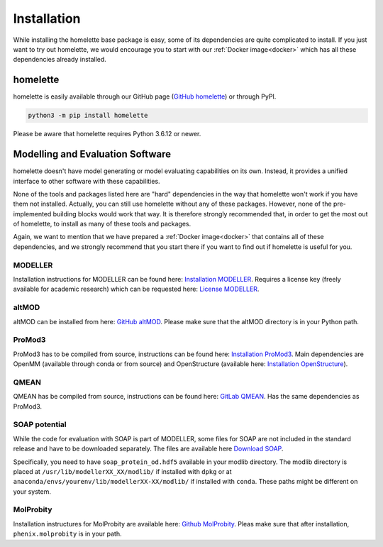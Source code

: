 Installation
============

While installing the homelette base package is easy, some of its dependencies are quite complicated to install. If you just want to try out homelette, we would encourage you to start with our :ref:`Docker image<docker>` which has all these dependencies already installed.

homelette
---------

homelette is easily available through our GitHub page (`GitHub homelette <https://github.com/PhilippJunk/homelette/>`_) or through PyPI.

.. code-block:: bash

   python3 -m pip install homelette

Please be aware that homelette requires Python 3.6.12 or newer.


Modelling and Evaluation Software
---------------------------------

homelette doesn't have model generating or model evaluating capabilities on its own. Instead, it provides a unified interface to other software with these capabilities. 

None of the tools and packages listed here are "hard" dependencies in the way that homelette won't work if you have them not installed. Actually, you can still use homelette without any of these packages. However, none of the pre-implemented building blocks would work that way.  It is therefore strongly recommended that, in order to get the most out of homelette, to install as many of these tools and packages.

Again, we want to mention that we have prepared a :ref:`Docker image<docker>` that contains all of these dependencies, and we strongly recommend that you start there if you want to find out if homelette is useful for you. 

MODELLER
^^^^^^^^

Installation instructions for MODELLER can be found here: `Installation MODELLER <https://salilab.org/modeller/download_installation.html>`_. 
Requires a license key (freely available for academic research) which can be requested here: `License MODELLER <https://salilab.org/modeller/registration.html>`_.


altMOD
^^^^^^

altMOD can be installed from here: `GitHub altMOD <https://github.com/pymodproject/altmod>`_. Please make sure that the altMOD directory is in your Python path.


ProMod3
^^^^^^^

ProMod3 has to be compiled from source, instructions can be found here: `Installation ProMod3 <https://openstructure.org/promod3/>`_. Main dependencies are OpenMM (available through conda or from source) and OpenStructure (available here: `Installation OpenStructure <https://openstructure.org/download/>`_).


QMEAN
^^^^^

QMEAN has be compiled from source, instructions can be found here: `GitLab QMEAN <https://git.scicore.unibas.ch/schwede/QMEAN/>`_. Has the same dependencies as ProMod3.


SOAP potential
^^^^^^^^^^^^^^

While the code for evaluation with SOAP is part of MODELLER, some files for SOAP are not included in the standard release and have to be downloaded separately. The files are available here `Download SOAP <https://salilab.org/SOAP/>`_. 

Specifically, you need to have ``soap_protein_od.hdf5`` available in your modlib directory. The modlib directory is placed at ``/usr/lib/modellerXX_XX/modlib/`` if installed with ``dpkg`` or at ``anaconda/envs/yourenv/lib/modellerXX-XX/modlib/`` if installed with ``conda``. These paths might be different on your system.

MolProbity
^^^^^^^^^^

Installation instructures for MolProbity are available here: `Github MolProbity <https://github.com/rlabduke/MolProbity>`_. Pleas make sure that after installation, ``phenix.molprobity`` is in your path.
